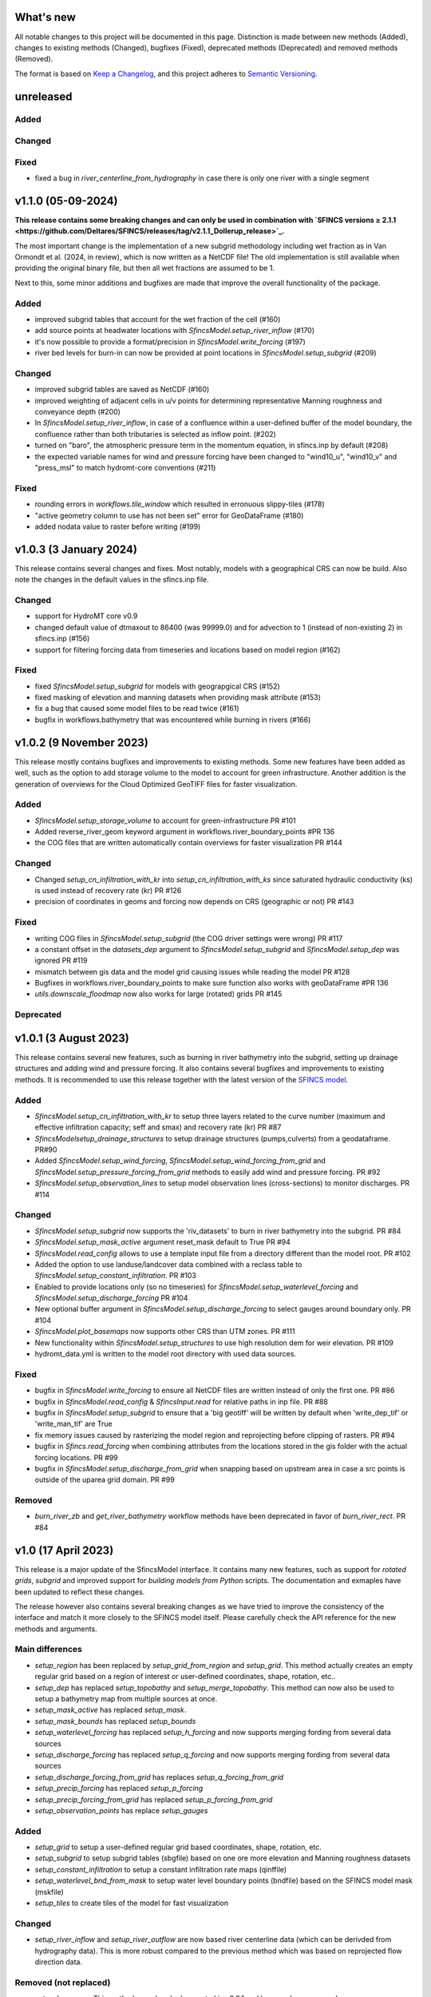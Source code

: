 What's new
==========
All notable changes to this project will be documented in this page.
Distinction is made between new methods (Added), changes to existing methods (Changed), bugfixes (Fixed), deprecated methods (Deprecated) and removed methods (Removed).

The format is based on `Keep a Changelog`_, and this project adheres to
`Semantic Versioning`_.

unreleased
==========

Added
-----

Changed
-------

Fixed
-----
- fixed a bug in `river_centerline_from_hydrography` in case there is only one river with a single segment


v1.1.0 (05-09-2024)
===================
**This release contains some breaking changes and can only be used in combination with
`SFINCS versions ≥ 2.1.1  <https://github.com/Deltares/SFINCS/releases/tag/v2.1.1_Dollerup_release>`_.**

The most important change is the implementation of a new subgrid methodology including wet fraction as in Van Ormondt et al. (2024, in review),
which is now written as a NetCDF file! The old implementation is still available when providing the original binary file, but then all wet fractions are assumed to be 1.

Next to this, some minor additions and bugfixes are made that improve the overall functionality of the package.

Added
-----
- improved subgrid tables that account for the wet fraction of the cell (#160)
- add source points at headwater locations with `SfincsModel.setup_river_inflow` (#170)
- it's now possible to provide a format/precision in `SfincsModel.write_forcing` (#197)
- river bed levels for burn-in can now be provided at point locations in `SfincsModel.setup_subgrid` (#209)

Changed
-------
- improved subgrid tables are saved as NetCDF (#160)
- improved weighting of adjacent cells in u/v points for determining representative Manning roughness and conveyance depth (#200)
- In `SfincsModel.setup_river_inflow`, in case of a confluence within a user-defined buffer of the
  model boundary, the confluence rather than both tributaries is selected as inflow point. (#202)
- turned on "baro", the atmospheric pressure term in the momentum equation, in sfincs.inp by default (#208)
- the expected variable names for wind and pressure forcing have been changed to "wind10_u", "wind10_v" and "press_msl" to match hydromt-core conventions (#211)

Fixed
-----
- rounding errors in `workflows.tile_window` which resulted in erronuous slippy-tiles (#178)
- "active geometry column to use has not been set" error for GeoDataFrame (#180)
- added nodata value to raster before writing (#199)


v1.0.3 (3 January 2024)
=======================
This release contains several changes and fixes. Most notably, models with a geographical CRS can now be build.
Also note the changes in the default values in the sfincs.inp file.

Changed
-------
- support for HydroMT core v0.9
- changed default value of dtmaxout to 86400 (was 99999.0) and for advection to 1 (instead of non-existing 2) in sfincs.inp (#156)
- support for filtering forcing data from timeseries and locations based on model region (#162)

Fixed
-----
- fixed `SfincsModel.setup_subgrid` for models with geograpgical CRS (#152)
- fixed masking of elevation and manning datasets when providing mask attribute (#153)
- fix a bug that caused some model files to be read twice (#161)
- bugfix in workflows.bathymetry that was encountered while burning in rivers (#166)


v1.0.2 (9 November 2023)
========================
This release mostly contains bugfixes and improvements to existing methods. Some new features have been added as well,
such as the option to add storage volume to the model to account for green infrastructure. Another addition is the
generation of overviews for the Cloud Optimized GeoTIFF files for faster visualization.

Added
-----
- `SfincsModel.setup_storage_volume` to account for green-infrastructure PR #101
- Added reverse_river_geom keyword argument in workflows.river_boundary_points #PR 136
- the COG files that are written automatically contain overviews for faster visualization PR #144

Changed
-------
- Changed `setup_cn_infiltration_with_kr` into `setup_cn_infiltration_with_ks` since saturated hydraulic conductivity (ks) is used instead of recovery rate (kr) PR #126
- precision of coordinates in geoms and forcing now depends on CRS (geographic or not) PR #143


Fixed
-----
- writing COG files in `SfincsModel.setup_subgrid` (the COG driver settings were wrong) PR #117
- a constant offset in the `datasets_dep` argument to `SfincsModel.setup_subgrid` and `SfincsModel.setup_dep` was ignored PR #119
- mismatch between gis data and the model grid causing issues while reading the model PR #128
- Bugfixes in workflows.river_boundary_points to make sure function also works with geoDataFrame #PR 136
- `utils.downscale_floodmap` now also works for large (rotated) grids PR #145

Deprecated
----------


v1.0.1 (3 August 2023)
======================
This release contains several new features, such as burning in river bathymetry into the subgrid, setting up drainage structures and adding wind and pressure forcing.
It also contains several bugfixes and improvements to existing methods.
It is recommended to use this release together with the latest version of the `SFINCS model <https://github.com/Deltares/SFINCS/releases/tag/v2.0.2_Blockhaus_release>`_.

Added
-----
- `SfincsModel.setup_cn_infiltration_with_kr` to setup three layers related to the curve number
  (maximum and effective infiltration capacity; seff and smax) and recovery rate (kr) PR #87
- `SfincsModelsetup_drainage_structures` to setup drainage structures (pumps,culverts) from a geodataframe. PR#90
- Added `SfincsModel.setup_wind_forcing`, `SfincsModel.setup_wind_forcing_from_grid` and `SfincsModel.setup_pressure_forcing_from_grid` methods to easily add wind and pressure forcing.  PR #92
- `SfincsModel.setup_observation_lines` to setup model observation lines (cross-sections) to monitor discharges. PR #114

Changed
-------
- `SfincsModel.setup_subgrid` now supports the 'riv_datasets' to burn in river bathymetry into the subgrid. PR #84
- `SfincsModel.setup_mask_active` argument reset_mask default to True PR #94
- `SfincsModel.read_config` allows to use a template input file from a directory different than the model root. PR #102
- Added the option to use landuse/landcover data combined with a reclass table to `SfincsModel.setup_constant_infiltration`.  PR #103
- Enabled to provide locations only (so no timeseries) for `SfincsModel.setup_waterlevel_forcing` and `SfincsModel.setup_discharge_forcing` PR #104
- New optional buffer argument in  `SfincsModel.setup_discharge_forcing` to select gauges around boundary only. PR #104
- `SfincsModel.plot_basemaps` now supports other CRS than UTM zones. PR #111
- New functionality within `SfincsModel.setup_structures` to use high resolution dem for weir elevation. PR #109
- hydromt_data.yml is written to the model root directory with used data sources.

Fixed
------
- bugfix in `SfincsModel.write_forcing` to ensure all NetCDF files are written instead of only the first one. PR #86
- bugfix in `SfincsModel.read_config` & `SfincsInput.read` for relative paths in inp file. PR #88
- bugfix in `SfincsModel.setup_subgrid` to ensure that a 'big geotiff' will be written by default when 'write_dep_tif' or 'write_man_tif' are True
- fix memory issues caused by rasterizing the model region and reprojecting before clipping of rasters. PR #94
- bugfix in `Sfincs.read_forcing` when combining attributes from the locations stored in the gis folder with the actual forcing locations. PR #99
- bugfix in `SfincsModel.setup_discharge_from_grid` when snapping based on upstream area in case a src points is outside of the uparea grid domain. PR #99

Removed
----------
- `burn_river_zb` and `get_river_bathymetry` workflow methods have been deprecated in favor of `burn_river_rect`. PR #84

v1.0 (17 April 2023)
====================

This release is a major update of the SfincsModel interface. It contains many new features,
such as support for *rotated grids*, *subgrid* and improved support for *building models from Python* scripts.
The documentation and exmaples have been updated to reflect these changes.

The release however also contains several breaking changes as we have tried to improve the
consistency of the interface and match it more closely to the SFINCS model itself.
Please carefully check the API reference for the new methods and arguments.

Main differences
----------------
- `setup_region` has been replaced by `setup_grid_from_region` and  `setup_grid`.
  This method actually creates an empty regular grid based on a region of interest or user-defined coordinates, shape, rotation, etc..
- `setup_dep` has replaced `setup_topobathy` and `setup_merge_topobathy`.
  This method can now also be used to setup a bathymetry map from multiple sources at once.
- `setup_mask_active` has replaced `setup_mask`.
- `setup_mask_bounds` has replaced `setup_bounds`
- `setup_waterlevel_forcing` has replaced `setup_h_forcing` and now supports merging fording from several data sources
- `setup_discharge_forcing` has replaced `setup_q_forcing` and now supports merging fording from several data sources
- `setup_discharge_forcing_from_grid` has replaces `setup_q_forcing_from_grid`
- `setup_precip_forcing` has replaced `setup_p_forcing`
- `setup_precip_forcing_from_grid` has replaced `setup_p_forcing_from_grid`
- `setup_observation_points` has replace `setup_gauges`

Added
-----------
- `setup_grid` to setup a user-defined regular grid based coordinates, shape, rotation, etc.
- `setup_subgrid` to setup subgrid tables (sbgfile) based on one ore more elevation and Manning roughness datasets
- `setup_constant_infiltration` to setup a constant infiltration rate maps (qinffile)
- `setup_waterlevel_bnd_from_mask` to setup water level boundary points (bndfile) based on the SFINCS model mask (mskfile)
- `setup_tiles` to create tiles of the model for fast visualization

Changed
---------------
- `setup_river_inflow` and `setup_river_outflow` are now based river centerline data (which can be derivded from hydrography data).
  This is more robust compared to the previous method which was based on reprojected flow direction data.

Removed (not replaced)
------------------------------
- `setup_basemaps` This method was already deprecated in v0.2.1 and has now been removed.
- `setup_river_hydrography` This method was removed as reprojection of the hydrography data is no longer required for river inflow/outflow.
- `setup_river_bathymetry` This method was removed as river bathymetry should ideally be burned in the subgrid data of the model rather
  than the dep file itself to be able to include rivers with widths smaller than the model grid cell size. A new option to burn rivers
  in the subgrid data will be added in to `setup_subgrid` a future release.


New low-level classes
---------------------
These classes are not intended to be used directly by the user, but are used internally by the SfincsModel class.

- The `SfincsInput` class contains methods to generate, read and write SFINCS input files
- The `RegularGrid` class contains methods to create and manipulate regular grids
- The `SubgridTableRegular` class contains methods to create and manipulate subgrid tables for regular grids


v0.2.1 (23 February 2022)
=========================

Deprecated
----------
- **setup_basemaps** has been replaced by **setup_topobathy**
- In **setup_mask**, the "active_mask_fn" argument has been renamed to "mask_fn" for consistency
- In **setup_river_inflow** and **setup_river_outflow** the "basemaps_fn" argument has been renamed to "hydrography_fn" for consistency
- In **setup_river_outflow** the "outflow_width" argument has been renamed to "river_width" for consistency with setup_river_inflow
- **setup_q_forcing_from_grid** and **workflows.snap_discharge** have a "rel_error" and "abs_error" argument instead of a single "max_error" argument.

Bugfix
------
- bugfix **setup_p_forcing** to ensure the data is 1D when passed to set_forcing_1d method
- bugfix **setup_p_forcing_from_grid** when aggregating with a multi polygon region.
- bugfix **read_results** with new corner_x/y instead of edge_x/y dimensions in sfincs_map.nc

New
---
- **setup_region** method to set the (hydrological) model region of interest (before part of **setup_basemaps**).
- **setup_river_hydrography** allows to derive hydrography data ['flwdir', 'uparea'] from the model elevation or reproject it from a global dataset.
  Derived 'uparea' and 'flwdir' maps are saved in the GIS folder and can be reused later (if kept together with the model)
- **setup_river_bathymetry** to estimate a river depth based on bankfull discharge and river width. A mask of river cells 'rivmsk' is kept in the GIS folder.
- Added parameter mapping file for ESA Worldcover dataset

Changed
-------
- **setup_mask** and **setup_bounds** both have a "mask_fn", "include_mask_fn" and "exclude_mask_fn" polygon and "min_elv" and "max_elv" elevation arguments to determine valid / boundary cells.
- **setup_mask** and **setup_bounds** have a "reset_mask" and "reset_bounds" option respectively to start with a clean mask or remove previously set boundary cells.
- **setup_mask** takes a new "drop_area" argument to drop regions of contiguous cells smaller than this maximum area threshold, useful to remove (spurious) small islands.
- **setup_mask** takes a new "fill_area" argument to fill regions of contiguous cells below the "min_elv" or above "max_elv" threshold surrounded by cells within the valid elevation range.
- In **setup_bounds** and **setup_mask** a "connectivity" argument is exposed to determine whether edge cells or regions of contiguous cells should be based on D4 (horizontal and vertical) or D8 (also diagonal) connections.
- In **setup_bounds** we avoid open boundary cells (mask == 3) next to water level boundary cells (mask == 2)
- **setup_merge_topobathy** has a new "max_width" argument to use bathymetry data from new source within a fixed width around the topography data.
- **setup_river_inflow** and **setup_river_outflow** are now based on the same **workflows.river_boundary_points** method.
   Both have a "river_upa" and "river_len" argument and the hydrography data is not required if **setup_river_hydrography** is ran beforehand.
   The model domain is also determined on-the-fly, thus it is not required to run setup_mask beforehand.
- **setup_river_inflow** has a new "river_width" argument to ensure closed boundary cells near a discharge source location
- **write_config** has a new "rel_path" argument that allows you to write sfincs.inp with references to model files in the root and rel_path directory.
- Write dep file with cm accuracy. This should be sufficient but also hides differences between linux and window builds.
- Exposed "interp_method" argument in **setup_merge_topobathy** to select interpolation method to fill NaNs.
- **setup_cn_infiltration** and **setup_manning_roughness** use default values for river cells as defined in **setup_river_bathymetry**
- The **setup_manning_rougness** has a new "sea_man" argument to set a constant roughness for cells below zero elevation.
- An improved version of interbasins **region** option has been implemented, see hydroMT core v0.4.5 for details.
- Bumped minimal pyflwdir version to 0.5.5
- Use mamba to setup CI environments


v0.2.0 (2 August 2021)
======================

Bugfix
------
- scsfile variable changed to maximum soil moisture retention [inch]; was curve number [-]
- fix setting delimited text based geodatasets for h and q forcing.

Changed
-------
- Bumped minimal hydromt version to 0.4.2
- splitted ``setup_topobathy`` into multiple smaller methods: ``setup_merge_topobathy``, ``setup_mask`` and ``setup_bounds``
- separated many low-level methods into utils.py and plots.py
- save bzs/bzd & dis/src only as GeoDataArray at forcing and do not copy the locations at staticgeoms.
- sort src/bnd files on x_dim for comparability between OS
- staticmaps are by default saved (and read) in S->N orientation as this matches the SFINCS better.


Added
-----
support for SFINCS files:

- structures: sfincs.thd & sfincs.weir
- results: sfincs_map.nc & sfincs_his.nc
- states: sfincs.restart
- forcing: sfincs.precip

new methods:

- ``setup_p_forcing_from_grid`` and ``setup_p_forcing`` with support for spatial uniform precip
- ``setup_merge_topobathy`` to merge a new topo/bathymetry dataset with the basemap DEM
- ``setup_mask`` and ``setup_bounds`` methods to setup the sfincs mask file
- ``setup_structures`` thd/weir files are read/written as part of read_staticgeoms
- ``read_states``, ``write_states`` methods with support for restart
- ``read_results``
- ``update_spatial_attrs`` and ``get_spatial_attrs`` (previously part of read_staticmaps)

new workflows:

- ``merge_topobathy``
- ``mask_topobathy``
- ``snap_discharge``
- ``river_inflow_points`` & ``river_outflow_points``

Documentation
-------------
- build from python example
- overviews with SfincsModel setup components & SfincsModel data

Deprecated
-----------
- ``setup_p_gridded``

v0.1.0 (18 May 2021)
====================
Noticeable changes are a new ``setup_river_inflow`` and ``setup_river_outflow`` methods

Added
-----

- setup_river_outflow method to set ouflow (msk=3) boundary at river outflow points

Changed
-------

- Updated to hydromt v0.4.1


Documentation
-------------

- Now **latest** and **stable** versions.
- Updated build instructions
- Added **build_coastal_model**, **build_riverine_model** and **plot_sfincs_map** notebooks to the examples.


.. _Keep a Changelog: https://keepachangelog.com/en/1.0.0/
.. _Semantic Versioning: https://semver.org/spec/v2.0.0.html
